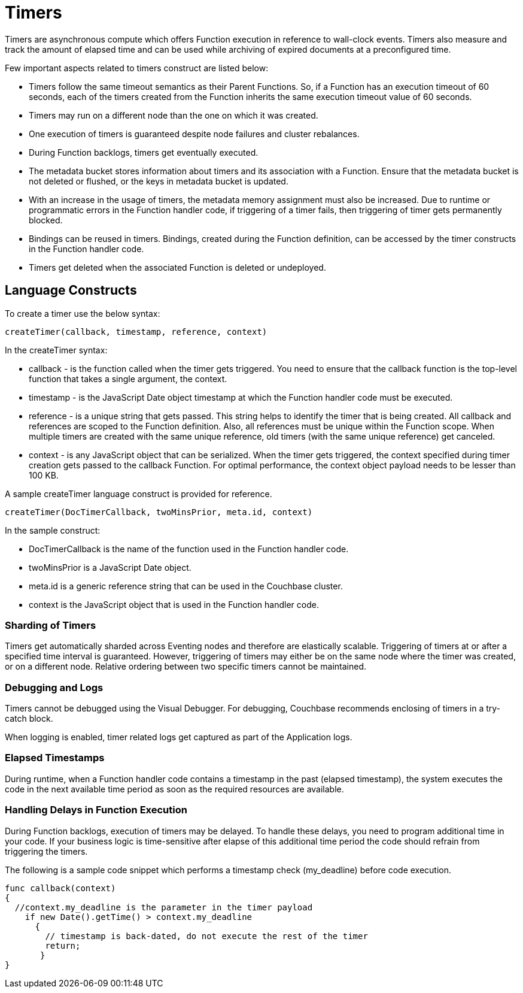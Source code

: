 = Timers

Timers are asynchronous compute which offers Function execution in reference to wall-clock events. Timers also measure and track the amount of elapsed time and can be used while archiving of expired documents at a preconfigured time.

Few important aspects related to timers construct are listed below:

* Timers follow the same timeout semantics as their Parent Functions. So, if a Function has an execution timeout of 60 seconds, each of the timers created from the Function inherits the same execution timeout value of 60 seconds.
* Timers may run on a different node than the one on which it was created.
* One execution of timers is guaranteed despite node failures and cluster rebalances.
* During Function backlogs, timers get eventually executed.
* The metadata bucket stores information about timers and its association with a Function. Ensure that  the metadata bucket is not deleted or flushed, or the keys in metadata bucket is updated.
* With an increase in the usage of timers, the metadata memory assignment must also be increased. Due to runtime or programmatic errors in the Function handler code, if triggering of a timer fails, then triggering of timer gets permanently blocked.
* Bindings can be reused in timers. Bindings, created during the Function definition, can be accessed by the timer constructs in the Function handler code.
* Timers get deleted when the associated Function is deleted or undeployed.

== Language Constructs

To create a timer use the below syntax:

----
createTimer(callback, timestamp, reference, context)
----
In the createTimer syntax:

* callback - is the function called when the timer gets triggered. You need to ensure that the callback function is the top-level function that takes a single argument, the context.
* timestamp - is the JavaScript Date object timestamp at which the Function handler code must be executed.
* reference - is a unique string that gets passed. This string helps to identify the timer that is being created. All callback and references are scoped to the Function definition. Also, all references must be unique within the Function scope. When multiple timers are created with the same unique reference, old timers (with the same unique reference) get canceled.
* context - is any JavaScript object that can be serialized. When the timer gets triggered, the context specified during timer creation gets passed to the callback Function. For optimal performance, the context object payload needs to be lesser than 100 KB.

A sample createTimer language construct is provided for reference.
----
createTimer(DocTimerCallback, twoMinsPrior, meta.id, context)
----
In the sample construct:

* DocTimerCallback is the name of the function used in the Function handler code.
* twoMinsPrior is a JavaScript Date object.
* meta.id is a generic reference string that can be used in the Couchbase cluster.
* context is the JavaScript object that is used in the Function handler code.


=== Sharding of Timers

Timers get automatically sharded across Eventing nodes and therefore are elastically scalable. Triggering of timers at or after a specified time interval is guaranteed. However, triggering of timers may either be on the same node where the timer was created, or on a different node. Relative ordering between two specific timers cannot be maintained.

=== Debugging and Logs

Timers cannot be debugged using the Visual Debugger. For debugging, Couchbase recommends enclosing of timers in a try-catch block.

When logging is enabled, timer related logs get captured as part of the Application logs.

=== Elapsed Timestamps

During runtime, when a Function handler code contains a timestamp in the past (elapsed timestamp), the system executes the code in the next available time period as soon as the required resources are available.

=== Handling Delays in Function Execution

During Function backlogs, execution of timers may be delayed. To handle these delays, you need to program additional time in your code. If your business logic is time-sensitive after elapse of this additional time period the code should refrain from triggering the timers.

The following is a sample code snippet which performs a timestamp check (my_deadline) before code execution.

----
func callback(context)
{
  //context.my_deadline is the parameter in the timer payload
    if new Date().getTime() > context.my_deadline
      {
        // timestamp is back-dated, do not execute the rest of the timer
        return;
       }
}
----
